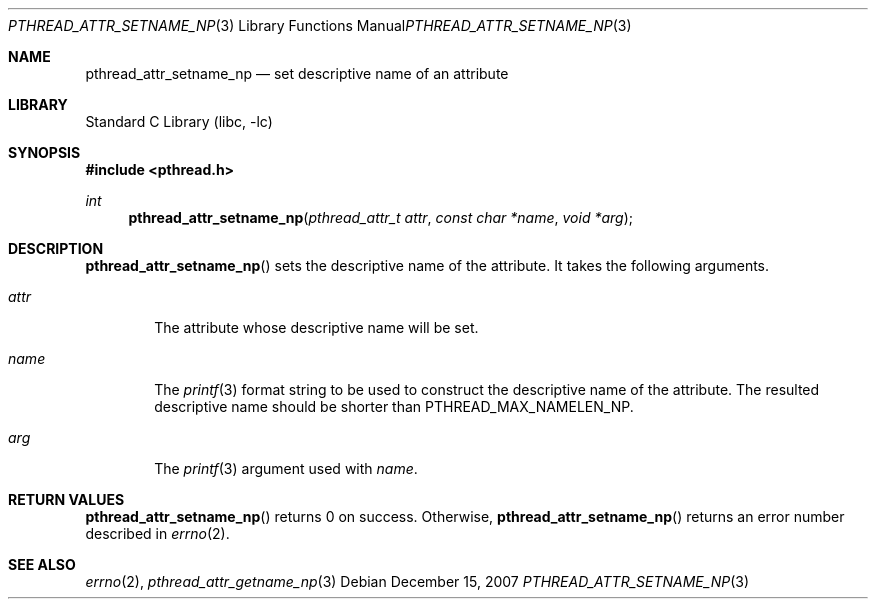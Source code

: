 .\"     $NetBSD: pthread_attr_setname_np.3,v 1.1 2007/12/14 21:51:21 yamt Exp $
.\"
.\" Copyright (c)2007 YAMAMOTO Takashi,
.\" All rights reserved.
.\"
.\" Redistribution and use in source and binary forms, with or without
.\" modification, are permitted provided that the following conditions
.\" are met:
.\" 1. Redistributions of source code must retain the above copyright
.\"    notice, this list of conditions and the following disclaimer.
.\" 2. Redistributions in binary form must reproduce the above copyright
.\"    notice, this list of conditions and the following disclaimer in the
.\"    documentation and/or other materials provided with the distribution.
.\"
.\" THIS SOFTWARE IS PROVIDED BY THE AUTHOR AND CONTRIBUTORS ``AS IS'' AND
.\" ANY EXPRESS OR IMPLIED WARRANTIES, INCLUDING, BUT NOT LIMITED TO, THE
.\" IMPLIED WARRANTIES OF MERCHANTABILITY AND FITNESS FOR A PARTICULAR PURPOSE
.\" ARE DISCLAIMED.  IN NO EVENT SHALL THE AUTHOR OR CONTRIBUTORS BE LIABLE
.\" FOR ANY DIRECT, INDIRECT, INCIDENTAL, SPECIAL, EXEMPLARY, OR CONSEQUENTIAL
.\" DAMAGES (INCLUDING, BUT NOT LIMITED TO, PROCUREMENT OF SUBSTITUTE GOODS
.\" OR SERVICES; LOSS OF USE, DATA, OR PROFITS; OR BUSINESS INTERRUPTION)
.\" HOWEVER CAUSED AND ON ANY THEORY OF LIABILITY, WHETHER IN CONTRACT, STRICT
.\" LIABILITY, OR TORT (INCLUDING NEGLIGENCE OR OTHERWISE) ARISING IN ANY WAY
.\" OUT OF THE USE OF THIS SOFTWARE, EVEN IF ADVISED OF THE POSSIBILITY OF
.\" SUCH DAMAGE.
.\"
.\" ------------------------------------------------------------
.Dd December 15, 2007
.Dt PTHREAD_ATTR_SETNAME_NP 3
.Os
.Sh NAME
.Nm pthread_attr_setname_np
.Nd set descriptive name of an attribute
.\" ------------------------------------------------------------
.Sh LIBRARY
.Lb libc
.\" ------------------------------------------------------------
.Sh SYNOPSIS
.In pthread.h
.Ft int
.Fn pthread_attr_setname_np "pthread_attr_t attr" "const char *name" \
    "void *arg"
.\" ------------------------------------------------------------
.Sh DESCRIPTION
.Fn pthread_attr_setname_np
sets the descriptive name of the attribute.
It takes the following arguments.
.Bl -tag -width attr
.It Fa attr
The attribute whose descriptive name will be set.
.It Fa name
The 
.Xr printf 3
format string to be used to construct the descriptive name of the attribute.
The resulted descriptive name should be shorter than
.Dv PTHREAD_MAX_NAMELEN_NP .
.It Fa arg
The
.Xr printf 3
argument used with
.Fa name .
.El
.\" ------------------------------------------------------------
.Sh RETURN VALUES
.Fn pthread_attr_setname_np
returns 0 on success.
Otherwise,
.Fn pthread_attr_setname_np
returns an error number described in
.Xr errno 2 .
.\" ------------------------------------------------------------
.\".Sh ERRORS
.\" ------------------------------------------------------------
.Sh SEE ALSO
.Xr errno 2 ,
.Xr pthread_attr_getname_np 3
